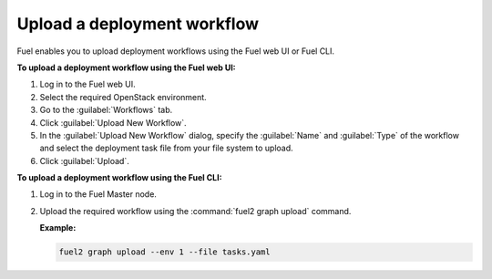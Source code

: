 .. _upload_workflows:

============================
Upload a deployment workflow
============================

Fuel enables you to upload deployment workflows using the Fuel web UI or
Fuel CLI.

**To upload a deployment workflow using the Fuel web UI:**

#. Log in to the Fuel web UI.
#. Select the required OpenStack environment.
#. Go to the :guilabel:`Workflows` tab.
#. Click :guilabel:`Upload New Workflow`.
#. In the :guilabel:`Upload New Workflow` dialog, specify the :guilabel:`Name`
   and :guilabel:`Type` of the workflow and select the deployment task file from
   your file system to upload.
#. Click :guilabel:`Upload`.

**To upload a deployment workflow using the Fuel CLI:**

#. Log in to the Fuel Master node.
#. Upload the required workflow using the :command:`fuel2 graph upload` command.

   **Example:**

   .. code-block:: console

      fuel2 graph upload --env 1 --file tasks.yaml

.. seealso::

   * :ref:`cli-graphs`